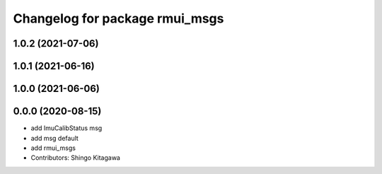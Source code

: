 ^^^^^^^^^^^^^^^^^^^^^^^^^^^^^^^
Changelog for package rmui_msgs
^^^^^^^^^^^^^^^^^^^^^^^^^^^^^^^

1.0.2 (2021-07-06)
------------------

1.0.1 (2021-06-16)
------------------

1.0.0 (2021-06-06)
------------------

0.0.0 (2020-08-15)
------------------
* add ImuCalibStatus msg
* add msg default
* add rmui_msgs
* Contributors: Shingo Kitagawa
